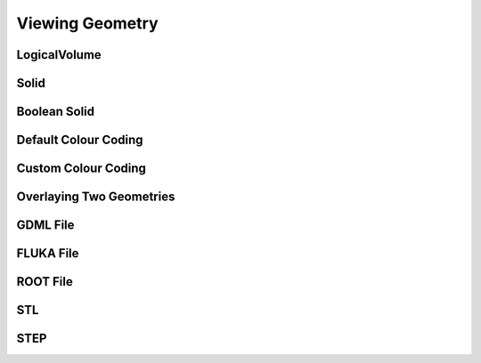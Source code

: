 .. _viewing:

================
Viewing Geometry
================

LogicalVolume
-------------

Solid
-----

Boolean Solid
-------------

Default Colour Coding
---------------------

Custom Colour Coding
--------------------

Overlaying Two Geometries
-------------------------



GDML File
---------

FLUKA File
----------

ROOT File
---------

STL
----

STEP
----
